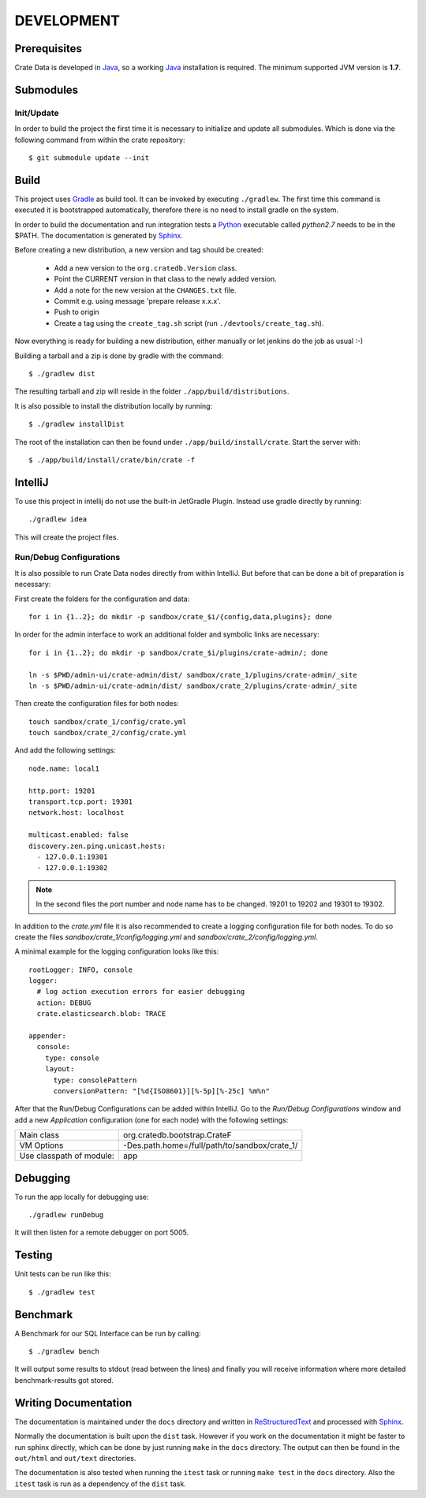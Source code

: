 ===========
DEVELOPMENT
===========

Prerequisites
=============

Crate Data is developed in Java_, so a working Java_ installation is required.
The minimum supported JVM version is **1.7**.

Submodules
==========

Init/Update
-----------

In order to build the project the first time it is necessary to
initialize and update all submodules. Which is done via the
following command from within the crate repository::

 $ git submodule update --init

Build
=====

This project uses Gradle_ as build tool. It can be invoked by
executing ``./gradlew``. The first time this command is executed it is
bootstrapped automatically, therefore there is no need to install
gradle on the system.

In order to build the documentation and run integration tests a Python_
executable called `python2.7` needs to be in the $PATH. The documentation is
generated by Sphinx_.

Before creating a new distribution, a new version and tag should be created:

 - Add a new version to the ``org.cratedb.Version`` class.

 - Point the CURRENT version in that class to the newly added version.

 - Add a note for the new version at the ``CHANGES.txt`` file.

 - Commit e.g. using message 'prepare release x.x.x'.

 - Push to origin

 - Create a tag using the ``create_tag.sh`` script
   (run ``./devtools/create_tag.sh``).

Now everything is ready for building a new distribution, either manually or let jenkins do the
job as usual :-)

Building a tarball and a zip is done by gradle with the command::

 $ ./gradlew dist

The resulting tarball and zip will reside in the folder
``./app/build/distributions``.

It is also possible to install the distribution locally by running::

 $ ./gradlew installDist

The root of the installation can then be found under
``./app/build/install/crate``. Start the server with::

 $ ./app/build/install/crate/bin/crate -f

IntelliJ
========

To use this project in intellij do not use the built-in JetGradle
Plugin. Instead use gradle directly by running::

 ./gradlew idea

This will create the project files.

Run/Debug Configurations
------------------------

It is also possible to run Crate Data nodes directly from within IntelliJ. But
before that can be done a bit of preparation is necessary::

First create the folders for the configuration and data::

    for i in {1..2}; do mkdir -p sandbox/crate_$i/{config,data,plugins}; done

In order for the admin interface to work an additional folder and symbolic
links are necessary::

    for i in {1..2}; do mkdir -p sandbox/crate_$i/plugins/crate-admin/; done

    ln -s $PWD/admin-ui/crate-admin/dist/ sandbox/crate_1/plugins/crate-admin/_site
    ln -s $PWD/admin-ui/crate-admin/dist/ sandbox/crate_2/plugins/crate-admin/_site


Then create the configuration files for both nodes::

    touch sandbox/crate_1/config/crate.yml
    touch sandbox/crate_2/config/crate.yml

And add the following settings::

    node.name: local1

    http.port: 19201
    transport.tcp.port: 19301
    network.host: localhost

    multicast.enabled: false
    discovery.zen.ping.unicast.hosts:
      - 127.0.0.1:19301
      - 127.0.0.1:19302

.. note::

    In the second files the port number and node name has to be changed.
    19201 to 19202 and 19301 to 19302.

In addition to the `crate.yml` file it is also recommended to create a logging
configuration file for both nodes. To do so create the files
`sandbox/crate_1/config/logging.yml` and `sandbox/crate_2/config/logging.yml`.

A minimal example for the logging configuration looks like this::

    rootLogger: INFO, console
    logger:
      # log action execution errors for easier debugging
      action: DEBUG
      crate.elasticsearch.blob: TRACE

    appender:
      console:
        type: console
        layout:
          type: consolePattern
          conversionPattern: "[%d{ISO8601}][%-5p][%-25c] %m%n"

After that the Run/Debug Configurations can be added within IntelliJ. Go to the
`Run/Debug Configurations` window and add a new `Application` configuration
(one for each node) with the following settings:

+--------------------------+-----------------------------------------------+
| Main class               | org.cratedb.bootstrap.CrateF                  |
+--------------------------+-----------------------------------------------+
| VM Options               | -Des.path.home=/full/path/to/sandbox/crate_1/ |
+--------------------------+-----------------------------------------------+
| Use classpath of module: | app                                           |
+--------------------------+-----------------------------------------------+

Debugging
=========

To run the app locally for debugging use::

 ./gradlew runDebug

It will then listen for a remote debugger on port 5005.

Testing
=======

Unit tests can be run like this::

  $ ./gradlew test

Benchmark
=========

A Benchmark for our SQL Interface can be run by calling::

  $ ./gradlew bench

It will output some results to stdout (read between the lines) and finally you will
receive information where more detailed benchmark-results got stored.

Writing Documentation
=====================

The documentation is maintained under the ``docs`` directory and
written in ReStructuredText_ and processed with Sphinx_.

Normally the documentation is built upon the ``dist`` task. However if
you work on the documentation it might be faster to run sphinx
directly, which can be done by just running ``make`` in the ``docs``
directory. The output can then be found in the ``out/html`` and
``out/text`` directories.

The documentation is also tested when running the ``itest`` task or
running ``make test`` in the ``docs`` directory. Also the ``itest``
task is run as a dependency of the ``dist`` task.


.. _Python: http://www.python.org/

.. _Sphinx: http://sphinx-doc.org/

.. _ReStructuredText: http://docutils.sourceforge.net/rst.html

.. _Gradle: http://www.gradle.org/

.. _Java: http://www.oracle.com/technetwork/java/javase/downloads/index.html

